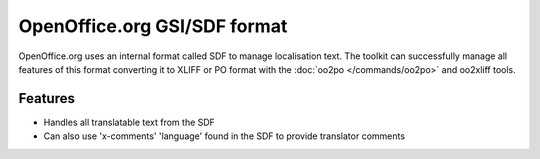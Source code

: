 
.. _gsi:
.. _sdf:

OpenOffice.org GSI/SDF format
*****************************

OpenOffice.org uses an internal format called SDF to manage localisation text.
The toolkit can successfully manage all features of this format converting it
to XLIFF or PO format with the :doc:`oo2po </commands/oo2po>` and oo2xliff
tools.

.. _gsi#features:

Features
========

* Handles all translatable text from the SDF
* Can also use 'x-comments' 'language' found in the SDF to provide translator
  comments
